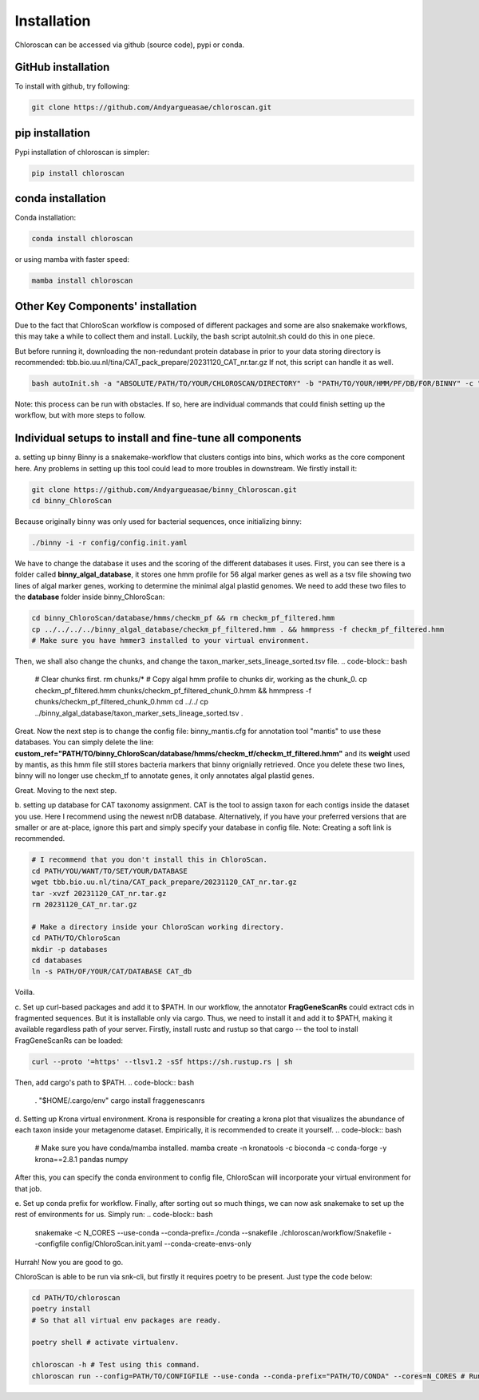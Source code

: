 ============
Installation
============

Chloroscan can be accessed via github (source code), pypi or conda.

GitHub installation
===================

To install with github, try following:

.. code-block:: bash

    git clone https://github.com/Andyargueasae/chloroscan.git


pip installation
================

Pypi installation of chloroscan is simpler:

.. code-block:: bash

    pip install chloroscan

conda installation
==================

Conda installation:

.. code-block:: bash

    conda install chloroscan

or using mamba with faster speed:

.. code-block:: bash

    mamba install chloroscan

Other Key Components' installation
==================================
Due to the fact that ChloroScan workflow is composed of different packages and some are also snakemake workflows, this may take a while to collect them and install.
Luckily, the bash script autoInit.sh could do this in one piece.

But before running it, downloading the non-redundant protein database in prior to your data storing directory is recommended: tbb.bio.uu.nl/tina/CAT_pack_prepare/20231120_CAT_nr.tar.gz
If not, this script can handle it as well.

.. code-block:: bash

    bash autoInit.sh -a "ABSOLUTE/PATH/TO/YOUR/CHLOROSCAN/DIRECTORY" -b "PATH/TO/YOUR/HMM/PF/DB/FOR/BINNY" -c "PATH/TO/YOUR/TAXON/MARKER/SET/TSV/FOR/BINNY" -d "PATH/TO/YOUR/DIRECTORY/WHERE/DATABASES/ARE"

Note: this process can be run with obstacles. If so, here are individual commands that could finish setting up the workflow, but with more steps to follow.


Individual setups to install and fine-tune all components
=========================================================
a. setting up binny
Binny is a snakemake-workflow that clusters contigs into bins, which works as the core component here. Any problems in setting up this tool could lead to more troubles in downstream. 
We firstly install it:

.. code-block:: bash

    git clone https://github.com/Andyargueasae/binny_Chloroscan.git
    cd binny_ChloroScan

Because originally binny was only used for bacterial sequences, once initializing binny:

.. code-block:: bash

    ./binny -i -r config/config.init.yaml

We have to change the database it uses and the scoring of the different databases it uses. First, you can see there is a folder called **binny_algal_database**, it stores one hmm profile for 56 algal marker genes as well as a tsv file showing two lines of algal marker genes, working to determine the minimal algal plastid genomes.
We need to add these two files to the **database** folder inside binny_ChloroScan:

.. code-block:: bash
    
    cd binny_ChloroScan/database/hmms/checkm_pf && rm checkm_pf_filtered.hmm
    cp ../../../../binny_algal_database/checkm_pf_filtered.hmm . && hmmpress -f checkm_pf_filtered.hmm
    # Make sure you have hmmer3 installed to your virtual environment.

Then, we shall also change the chunks, and change the taxon_marker_sets_lineage_sorted.tsv file. 
.. code-block:: bash
    
    # Clear chunks first.
    rm chunks/* 
    # Copy algal hmm profile to chunks dir, working as the chunk_0.
    cp checkm_pf_filtered.hmm chunks/checkm_pf_filtered_chunk_0.hmm && hmmpress -f chunks/checkm_pf_filtered_chunk_0.hmm
    cd ../../ 
    cp ../binny_algal_database/taxon_marker_sets_lineage_sorted.tsv .

Great. Now the next step is to change the config file: binny_mantis.cfg for annotation tool "mantis" to use these databases. You can simply delete the line: **custom_ref="PATH/TO/binny_ChloroScan/database/hmms/checkm_tf/checkm_tf_filtered.hmm"** and its **weight** used by mantis, as this hmm file still stores bacteria markers that binny orignially retrieved. 
Once you delete these two lines, binny will no longer use checkm_tf to annotate genes, it only annotates algal plastid genes.

Great. Moving to the next step.

b. setting up database for CAT taxonomy assignment. 
CAT is the tool to assign taxon for each contigs inside the dataset you use. Here I recommend using the newest nrDB database.
Alternatively, if you have your preferred versions that are smaller or are at-place, ignore this part and simply specify your database in config file.
Note: Creating a soft link is recommended.

.. code-block:: bash

    # I recommend that you don't install this in ChloroScan. 
    cd PATH/YOU/WANT/TO/SET/YOUR/DATABASE
    wget tbb.bio.uu.nl/tina/CAT_pack_prepare/20231120_CAT_nr.tar.gz
    tar -xvzf 20231120_CAT_nr.tar.gz
    rm 20231120_CAT_nr.tar.gz
    
    # Make a directory inside your ChloroScan working directory. 
    cd PATH/TO/ChloroScan
    mkdir -p databases
    cd databases
    ln -s PATH/OF/YOUR/CAT/DATABASE CAT_db

Voilla. 

c. Set up curl-based packages and add it to $PATH.
In our workflow, the annotator **FragGeneScanRs** could extract cds in fragmented sequences. But it is installable only via cargo. Thus, we need to install it and add it to $PATH, making it available regardless path of your server.
Firstly, install rustc and rustup so that cargo -- the tool to install FragGeneScanRs can be loaded:

.. code-block:: bash
    
    curl --proto '=https' --tlsv1.2 -sSf https://sh.rustup.rs | sh

Then, add cargo's path to $PATH.
.. code-block:: bash
    
    . "$HOME/.cargo/env"
    cargo install fraggenescanrs

d. Setting up Krona virtual environment.
Krona is responsible for creating a krona plot that visualizes the abundance of each taxon inside your metagenome dataset. Empirically, it is recommended to create it yourself.
.. code-block:: bash
    
    # Make sure you have conda/mamba installed.
    mamba create -n kronatools -c bioconda -c conda-forge -y krona==2.8.1 pandas numpy

After this, you can specify the conda environment to config file, ChloroScan will incorporate your virtual environment for that job.

e. Set up conda prefix for workflow.
Finally, after sorting out so much things, we can now ask snakemake to set up the rest of environments for us. Simply run:
.. code-block:: bash

    snakemake -c N_CORES --use-conda --conda-prefix=./conda --snakefile ./chloroscan/workflow/Snakefile --configfile config/ChloroScan.init.yaml --conda-create-envs-only

Hurrah! Now you are good to go. 

ChloroScan is able to be run via snk-cli, but firstly it requires poetry to be present. Just type the code below:

.. code-block:: bash

    cd PATH/TO/chloroscan
    poetry install
    # So that all virtual env packages are ready.

    poetry shell # activate virtualenv.

    chloroscan -h # Test using this command.
    chloroscan run --config=PATH/TO/CONFIGFILE --use-conda --conda-prefix="PATH/TO/CONDA" --cores=N_CORES # Run workflow in this way.
